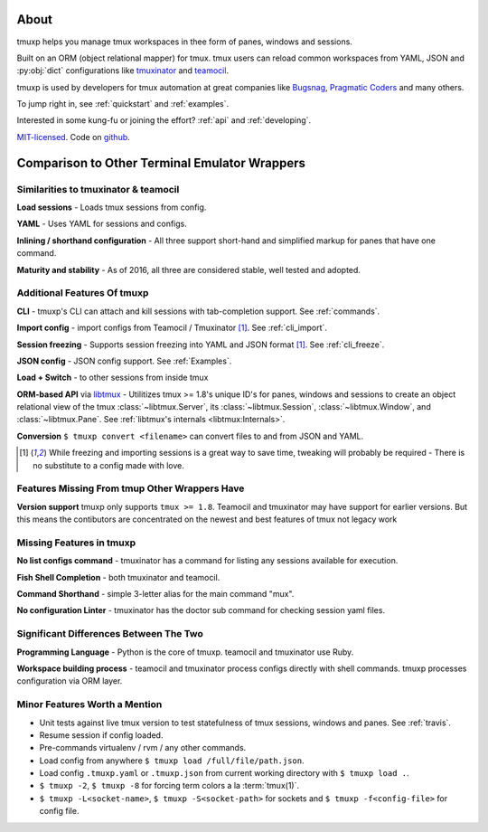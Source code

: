 .. module:: tmuxp

.. _about:

=====
About
=====

tmuxp helps you manage tmux workspaces in thee form of panes, windows and sessions.

Built on an ORM (object relational mapper) for tmux. tmux users can reload common
workspaces from YAML, JSON and :py:obj:`dict` configurations like
`tmuxinator`_ and `teamocil`_.

tmuxp is used by developers for tmux automation at great companies like
`Bugsnag`_, `Pragmatic Coders`_ and many others.

To jump right in, see :ref:`quickstart` and :ref:`examples`.

Interested in some kung-fu or joining the effort? :ref:`api` and
:ref:`developing`.

`MIT-licensed`_. Code on `github
<http://github.com/tmux-python/tmuxp>`_.

.. _Bugsnag: https://blog.bugsnag.com/benefits-of-using-tmux/
.. _Pragmatic Coders: http://pragmaticcoders.com/blog/tmuxp-preconfigured-sessions/

==============================================
Comparison to Other Terminal Emulator Wrappers
==============================================

Similarities to tmuxinator & teamocil
------------------------------------

**Load sessions** - Loads tmux sessions from config.

**YAML** - Uses YAML for sessions and configs.

**Inlining / shorthand configuration** - All three support short-hand and
simplified markup for panes that have one command.

**Maturity and stability** - As of 2016, all three are considered stable,
well tested and adopted.

Additional Features Of tmuxp
----------------------------

**CLI** - tmuxp's CLI can attach and kill sessions with tab-completion
support. See :ref:`commands`.

**Import config** - import configs from Teamocil / Tmuxinator [1]_. See
:ref:`cli_import`.

**Session freezing** - Supports session freezing into YAML and JSON
format [1]_. See :ref:`cli_freeze`.

**JSON config** - JSON config support. See :ref:`Examples`.

**Load + Switch** - to other sessions from inside tmux

**ORM-based API** via `libtmux`_ - Utilitizes tmux >= 1.8's unique ID's for
panes, windows and sessions to create an object relational view of the tmux
:class:`~libtmux.Server`, its :class:`~libtmux.Session`,
:class:`~libtmux.Window`, and :class:`~libtmux.Pane`.
See :ref:`libtmux's internals <libtmux:Internals>`.

**Conversion** ``$ tmuxp convert <filename>`` can convert files to and
from JSON and YAML.

.. [1] While freezing and importing sessions is a great way to save time,
       tweaking will probably be required - There is no substitute to a
       config made with love.

.. _libtmux: https://libtmux.git-pull.com


Features Missing From tmup Other Wrappers Have
----------------------------------------------

**Version support** tmuxp only supports ``tmux >= 1.8``. Teamocil and
tmuxinator may have support for earlier versions. But this means the 
contibutors are concentrated on the newest and best features of tmux 
not legacy work


Missing Features in tmuxp
-------------------------

**No list configs command** - tmuxinator has a command for listing any sessions available for execution.

**Fish Shell Completion** - both tmuxinator and teamocil.

**Command Shorthand** - simple 3-letter alias for the main command "mux".

**No configuration Linter** - tmuxinator has the doctor sub command for checking session yaml files.


Significant Differences Between The Two
---------------------------------------

**Programming Language** - Python is the core of tmuxp. teamocil and tmuxinator use Ruby.

**Workspace building process** - teamocil and tmuxinator process configs
directly with shell commands. tmuxp processes configuration via ORM layer.

Minor Features Worth a Mention
------------------------------

- Unit tests against live tmux version to test statefulness of tmux
  sessions, windows and panes. See :ref:`travis`.
- Resume session if config loaded.
- Pre-commands virtualenv / rvm / any other commands.
- Load config from anywhere ``$ tmuxp load /full/file/path.json``.
- Load config ``.tmuxp.yaml`` or ``.tmuxp.json`` from current working
  directory with ``$ tmuxp load .``.
- ``$ tmuxp -2``, ``$ tmuxp -8`` for forcing term colors a la
  :term:`tmux(1)`.
- ``$ tmuxp -L<socket-name>``, ``$ tmuxp -S<socket-path>`` for sockets and
  ``$ tmuxp -f<config-file>`` for config file.

.. _attempt at 1.7 test: https://travis-ci.org/tmux-python/tmuxp/jobs/12348263
.. _kaptan: https://github.com/emre/kaptan
.. _MIT-licensed: http://opensource.org/licenses/MIT
.. _tmuxinator: https://github.com/aziz/tmuxinator
.. _teamocil: https://github.com/remiprev/teamocil
.. _ERB: http://ruby-doc.org/stdlib-2.0.0/libdoc/erb/rdoc/ERB.html
.. _edit this page: https://github.com/tmux-python/tmuxp/edit/master/doc/about.rst

